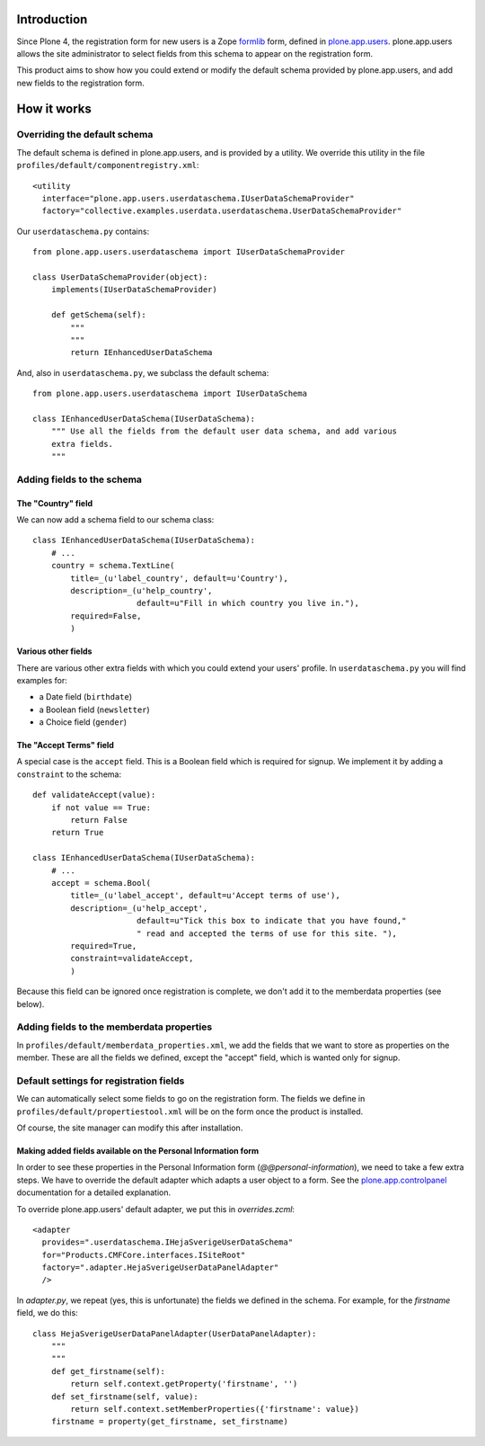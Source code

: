 Introduction
============

Since Plone 4, the registration form for new users is a Zope formlib_ form,
defined in plone.app.users_. plone.app.users allows the site administrator to
select fields from this schema to appear on the registration form.

This product aims to show how you could extend or modify the default schema
provided by plone.app.users, and add new fields to the registration form.

How it works
============

Overriding the default schema 
-----------------------------

The default schema is defined in plone.app.users, and is provided by a utility.
We override this utility in the file 
``profiles/default/componentregistry.xml``::

    <utility
      interface="plone.app.users.userdataschema.IUserDataSchemaProvider"
      factory="collective.examples.userdata.userdataschema.UserDataSchemaProvider"

Our ``userdataschema.py`` contains::

    from plone.app.users.userdataschema import IUserDataSchemaProvider

    class UserDataSchemaProvider(object):
        implements(IUserDataSchemaProvider)

        def getSchema(self):
            """
            """
            return IEnhancedUserDataSchema

And, also in ``userdataschema.py``, we subclass the default schema::

    from plone.app.users.userdataschema import IUserDataSchema

    class IEnhancedUserDataSchema(IUserDataSchema):
        """ Use all the fields from the default user data schema, and add various
        extra fields.
        """

Adding fields to the schema
---------------------------

The "Country" field
~~~~~~~~~~~~~~~~~~~

We can now add a schema field to our schema class::

    class IEnhancedUserDataSchema(IUserDataSchema):
        # ...
        country = schema.TextLine(
            title=_(u'label_country', default=u'Country'),
            description=_(u'help_country',
                          default=u"Fill in which country you live in."),
            required=False,
            )    

Various other fields
~~~~~~~~~~~~~~~~~~~~

There are various other extra fields with which you could extend your users'
profile. In ``userdataschema.py`` you will find examples for:

- a Date field (``birthdate``)
- a Boolean field (``newsletter``)
- a Choice field (``gender``)

The "Accept Terms" field
~~~~~~~~~~~~~~~~~~~~~~~~

A special case is the ``accept`` field. This is a Boolean field which is
required for signup. We implement it by adding a ``constraint`` to the schema::

    def validateAccept(value):
        if not value == True:
            return False
        return True

    class IEnhancedUserDataSchema(IUserDataSchema):
        # ...
        accept = schema.Bool(
            title=_(u'label_accept', default=u'Accept terms of use'),
            description=_(u'help_accept',
                          default=u"Tick this box to indicate that you have found,"
                          " read and accepted the terms of use for this site. "),
            required=True,
            constraint=validateAccept,
            )

Because this field can be ignored once registration is complete, we don't add
it to the memberdata properties (see below).

Adding fields to the memberdata properties
------------------------------------------

In ``profiles/default/memberdata_properties.xml``, we add the fields that we
want to store as properties on the member. These are all the fields we defined,
except the "accept" field, which is wanted only for signup.

Default settings for registration fields
----------------------------------------

We can automatically select some fields to go on the registration form. The
fields we define in ``profiles/default/propertiestool.xml`` will be on the form
once the product is installed.

Of course, the site manager can modify this after installation.

Making added fields available on the Personal Information form
~~~~~~~~~~~~~~~~~~~~~~~~~~~~~~~~~~~~~~~~~~~~~~~~~~~~~~~~~~~~~~

In order to see these properties in the Personal Information form
(`@@personal-information`), we need to take a few extra steps. We have to
override the default adapter which adapts a user object to a form. See the
plone.app.controlpanel_ documentation for a detailed explanation.

To override plone.app.users' default adapter, we put this in `overrides.zcml`::
    
  <adapter 
    provides=".userdataschema.IHejaSverigeUserDataSchema"
    for="Products.CMFCore.interfaces.ISiteRoot"
    factory=".adapter.HejaSverigeUserDataPanelAdapter"
    />

In `adapter.py`, we repeat (yes, this is unfortunate) the fields we defined in
the schema. For example, for the `firstname` field, we do this::

    class HejaSverigeUserDataPanelAdapter(UserDataPanelAdapter):
        """
        """
        def get_firstname(self):
            return self.context.getProperty('firstname', '')
        def set_firstname(self, value):
            return self.context.setMemberProperties({'firstname': value})
        firstname = property(get_firstname, set_firstname)

.. _plone.app.users: http://pypi.python.org/pypi/plone.app.users
.. _formlib: http://pypi.python.org/pypi/zope.formlib
.. _plone.app.controlpanel: http://pypi.python.org/pypi/plone.app.controlpanel

